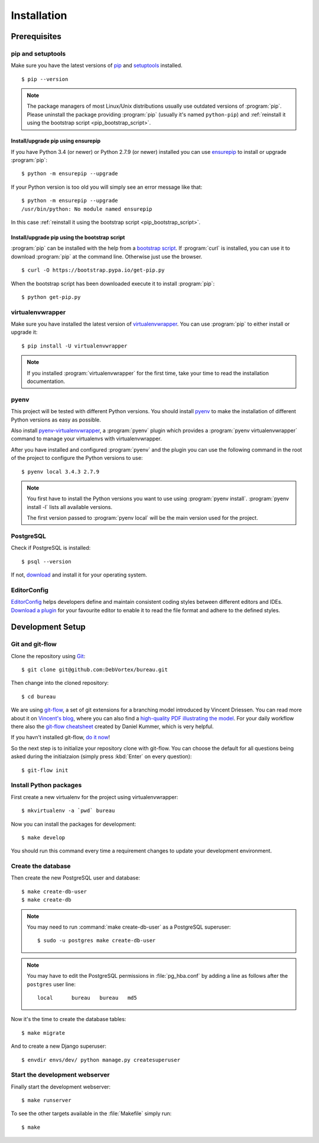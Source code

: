 ************
Installation
************

Prerequisites
=============

pip and setuptools
------------------

Make sure you have the latest versions of `pip
<https://pip.pypa.io/en/stable/>`_ and `setuptools
<https://bitbucket.org/pypa/setuptools>`_  installed.

::

    $ pip --version

.. note::

    The package managers of most Linux/Unix distributions usually use outdated
    versions of :program:`pip`. Please uninstall the package providing
    :program:`pip` (usually it's named ``python-pip``) and :ref:`reinstall it
    using the bootstrap script <pip_bootstrap_script>`.

Install/upgrade pip using ensurepip
^^^^^^^^^^^^^^^^^^^^^^^^^^^^^^^^^^^

If you have Python 3.4 (or newer) or Python 2.7.9 (or newer) installed you can
use `ensurepip <https://docs.python.org/3/library/ensurepip.html>`_ to install
or upgrade :program:`pip`:

::

    $ python -m ensurepip --upgrade

If your Python version is too old you will simply see an error message like
that:

::

    $ python -m ensurepip --upgrade
    /usr/bin/python: No module named ensurepip

In this case :ref:`reinstall it using the bootstrap script
<pip_bootstrap_script>`.

.. _pip_bootstrap_script:

Install/upgrade pip using the bootstrap script
^^^^^^^^^^^^^^^^^^^^^^^^^^^^^^^^^^^^^^^^^^^^^^

:program:`pip` can be installed with the help from a `bootstrap script
<https://bootstrap.pypa.io/get-pip.py>`_. If :program:`curl` is installed, you
can use it to download :program:`pip` at the command line. Otherwise just use
the browser.

::

    $ curl -O https://bootstrap.pypa.io/get-pip.py

When the bootstrap script has been downloaded execute it to install
:program:`pip`:

::

    $ python get-pip.py

virtualenvwrapper
-----------------

Make sure you have installed the latest version of `virtualenvwrapper
<https://virtualenvwrapper.readthedocs.org/>`_. You can use :program:`pip` to
either install or upgrade it:

::

    $ pip install -U virtualenvwrapper

.. note::

    If you installed :program:`virtualenvwrapper` for the first time, take your
    time to read the installation documentation.

pyenv
-----

This project will be tested with different Python versions. You should install
`pyenv <https://github.com/yyuu/pyenv>`_ to make the installation of different
Python versions as easy as possible.

Also install `pyenv-virtualenvwrapper <https://github.com/yyuu/pyenv-
virtualenvwrapper>`_, a :program:`pyenv` plugin which provides a
:program:`pyenv virtualenvwrapper` command to manage your virtualenvs with
virtualenvwrapper.

After you have installed and configured :program:`pyenv` and the plugin you can
use the following command in the root of the project to configure the Python
versions to use:

::

    $ pyenv local 3.4.3 2.7.9

.. note::

    You first have to install the Python versions you want to use using
    :program:`pyenv install`. :program:`pyenv install -l` lists all available
    versions.

    The first version passed to :program:`pyenv local` will be the main version
    used for the project.

PostgreSQL
----------

Check if PostgreSQL is installed:

::

    $ psql --version

If not, `download <http://www.postgresql.org/download/>`_ and install it for
your operating system.

EditorConfig
------------

`EditorConfig <http://editorconfig.org/>`_ helps developers define and maintain
consistent coding styles between different editors and IDEs. `Download a plugin
<http://editorconfig.org/#download>`_ for your favourite editor to enable it to
read the file format and adhere to the defined styles.

Development Setup
=================

Git and git-flow
----------------

Clone the repository using `Git <https://git-scm.com/>`_:

::

    $ git clone git@github.com:DebVortex/bureau.git

Then change into the cloned repository:

::

    $ cd bureau

We are using `git-flow <https://github.com/nvie/gitflow/>`_, a set of git
extensions for a branching model introduced by Vincent Driessen. You can read
more about it on `Vincent's blog
<http://nvie.com/posts/a-successful-git-branching-model/>`_, where you can also
find a `high-quality PDF illustrating the model
<http://nvie.com/files/Git-branching-model.pdf>`_. For your daily workflow
there also the `git-flow cheatsheet
<https://danielkummer.github.io/git-flow-cheatsheet/>`_ created by Daniel
Kummer, which is very helpful.

If you havn't installed git-flow, `do it now
<https://danielkummer.github.io/git-flow-cheatsheet/#setup>`_!

So the next step is to initialize your repository clone with git-flow. You can
choose the default for all questions being asked during the initialzaion
(simply press :kbd:`Enter` on every question):

::

    $ git-flow init

Install Python packages
-----------------------

First create a new virtualenv for the project using virtualenvwrapper:

::

    $ mkvirtualenv -a `pwd` bureau

Now you can install the packages for development:

::

    $ make develop

You should run this command every time a requirement changes to update your
development environment.

Create the database
-------------------

Then create the new PostgreSQL user and database:

::

    $ make create-db-user
    $ make create-db

.. note::

    You may need to run :command:`make create-db-user` as a PostgreSQL superuser:

    ::

        $ sudo -u postgres make create-db-user

.. note::

    You may have to edit the PostgreSQL permissions in :file:`pg_hba.conf` by
    adding a line as follows after the ``postgres`` user line:

    ::

        local      bureau   bureau   md5

Now it's the time to create the database tables:

::

    $ make migrate

And to create a new Django superuser:

::

    $ envdir envs/dev/ python manage.py createsuperuser

Start the development webserver
-------------------------------

Finally start the development webserver:

::

    $ make runserver

To see the other targets available in the :file:`Makefile` simply run:

::

    $ make
